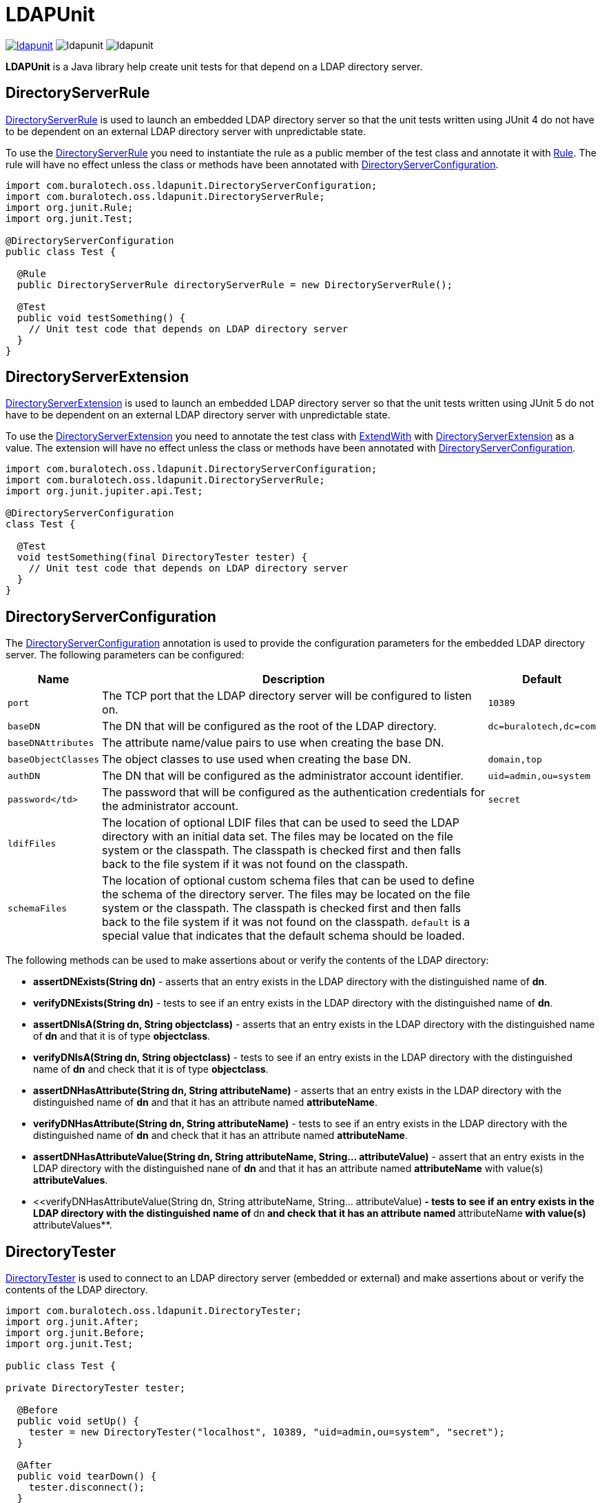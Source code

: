= LDAPUnit

image:https://img.shields.io/maven-central/v/com.buralotech.oss.ldapunit/ldapunit[link=https://search.maven.org/search?q=g:%22com.buralotech.oss.ldapunit%22%20AND%20a:%22ldapunit%22] image:https://img.shields.io/github/license/bmatthews68/ldapunit[] image:https://img.shields.io/snyk/vulnerabilities/github/bmatthews68/ldapunit[]

**LDAPUnit** is a Java library help create unit tests for that depend on a LDAP directory server.

== DirectoryServerRule

https://www.buralotech.com/ldapunit/apidocs/com/buralotech/oss/ldapunit/DirectoryServerRule.html[DirectoryServerRule] is used to launch an embedded LDAP directory server so that the unit tests written using JUnit 4 do not have to be dependent on an external LDAP directory server with unpredictable state.

To use the https://www.buralotech.com/ldapunit/apidocs/com/buralotech/oss/ldapunit/DirectoryServerRule.html[DirectoryServerRule] you need to instantiate the rule as a public member of the test class and annotate it with https://junit.org/junit4/javadoc/latest/org/junit/Rule.html[Rule]. The rule will have no effect unless the class or methods have been annotated with https://www.buralotech.com/ldapunit/apidocs/com/buralotech/oss/ldapunit/DirectoryServerConfiguration.html[DirectoryServerConfiguration].

[source,java]
----
import com.buralotech.oss.ldapunit.DirectoryServerConfiguration;
import com.buralotech.oss.ldapunit.DirectoryServerRule;
import org.junit.Rule;
import org.junit.Test;

@DirectoryServerConfiguration
public class Test {

  @Rule
  public DirectoryServerRule directoryServerRule = new DirectoryServerRule();

  @Test
  public void testSomething() {
    // Unit test code that depends on LDAP directory server
  }
}
----

== DirectoryServerExtension

https://www.buralotech.com/ldapunit/apidocs/com/buralotech/oss/ldapunit/DirectoryServerExtension.html[DirectoryServerExtension] is used to  launch an embedded LDAP directory server so that the unit tests written using JUnit 5 do not have to be dependent on an external LDAP directory server with unpredictable state.

To use the https://www.buralotech.com/ldapunit/apidocs/com/buralotech/oss/ldapunit/DirectoryServerExtension.html[DirectoryServerExtension] you need to annotate the test class with https://junit.org/junit5/docs/current/api/org.junit.jupiter.api/org/junit/jupiter/api/extension/ExtendWith.html[ExtendWith] with https://www.buralotech.com/ldapunit/apidocs/com/buralotech/oss/ldapunit/DirectoryServerExtension.html[DirectoryServerExtension] as a value. The extension will have no effect unless the class or methods have been annotated with https://www.buralotech.com/ldapunit/apidocs/com/buralotec/oss/ldapunit/DirectoryServerConfiguration.html[DirectoryServerConfiguration].


[source,java]
----
import com.buralotech.oss.ldapunit.DirectoryServerConfiguration;
import com.buralotech.oss.ldapunit.DirectoryServerRule;
import org.junit.jupiter.api.Test;

@DirectoryServerConfiguration
class Test {

  @Test
  void testSomething(final DirectoryTester tester) {
    // Unit test code that depends on LDAP directory server
  }
}
----

== DirectoryServerConfiguration

The https://www.buralotech.com/ldapunit/apidocs/com/buralotech/oss/ldapunit/DirectoryServerConfiguration.html[DirectoryServerConfiguration] annotation is used to provide the configuration parameters for the embedded LDAP directory server. The following parameters can be configured:

[cols="m,a,m",options="header,autowidth",stripes=even]
|===
| Name
| Description
| Default

| port
| The TCP port that the LDAP directory server will be configured to listen on.
| 10389

| baseDN
| The DN that will be configured as the root of the LDAP directory.
| dc=buralotech,dc=com

| baseDNAttributes
| The attribute name/value pairs to use when creating the base DN.
|

| baseObjectClasses
| The object classes to use used when creating the base DN.
| domain,top

| authDN
| The DN that will be configured as the administrator account identifier.
| uid=admin,ou=system

| password</td>
| The password that will be configured as the authentication credentials for the administrator account.
| secret

| ldifFiles
| The location of optional LDIF files that can be used to seed the LDAP directory with an initial data set. The files may be located on the file system or the classpath. The classpath is checked first and then falls back to the file system if it was not found on the classpath.
|

| schemaFiles
| The location of optional custom schema files that can be used to define the schema of the directory server. The files may be located on the file system or the classpath. The classpath is checked first and then falls back to the file system if it was not found on the classpath. `default` is a special value that indicates that the default schema should be loaded.
|

|===

The following methods can be used to make assertions about or verify the contents of the LDAP directory:

* **assertDNExists(String dn)** - asserts that an entry exists in the LDAP directory with the distinguished name of **dn**.

* **verifyDNExists(String dn)** - tests to see if an entry exists in the LDAP directory with the distinguished name of **dn**.

* **assertDNIsA(String dn, String objectclass)** - asserts that an entry exists in the LDAP directory with the distinguished name of **dn** and that it is of type **objectclass**.

* **verifyDNIsA(String dn, String objectclass)** - tests to see if an entry exists in the LDAP directory with the distinguished name of **dn** and check that it is of type **objectclass**.

* **assertDNHasAttribute(String dn, String attributeName)** - asserts that an entry exists in the LDAP directory with the distinguished name of **dn** and that it has an attribute named **attributeName**.

* **verifyDNHasAttribute(String dn, String attributeName)** - tests to see if an entry exists in the LDAP directory with the distinguished name of **dn** and check that it has an attribute named **attributeName**.

* **assertDNHasAttributeValue(String dn, String attributeName, String... attributeValue)** - assert that an entry exists in the LDAP directory with the distinguished nane of **dn** and that it has an attribute named **attributeName** with value(s) **attributeValues**.

* <<verifyDNHasAttributeValue(String dn, String attributeName, String... attributeValue)** - tests to see if an entry exists in the LDAP directory with the distinguished name of **dn** and check that it has an attribute named **attributeName** with value(s) **attributeValues**.

== DirectoryTester

https://www.buralotech.com/ldapunit/apidocs/com/buralotech/oss/ldapunit/DirectoryTester.html[DirectoryTester] is used to connect to an LDAP directory server (embedded or external) and make assertions about or verify the contents of the LDAP directory.

[source,java]
----
import com.buralotech.oss.ldapunit.DirectoryTester;
import org.junit.After;
import org.junit.Before;
import org.junit.Test;

public class Test {

private DirectoryTester tester;

  @Before
  public void setUp() {
    tester = new DirectoryTester("localhost", 10389, "uid=admin,ou=system", "secret");
  }

  @After
  public void tearDown() {
    tester.disconnect();
  }

  @Test
  public void testSomething() {
    // Do something that affects the LDAP directory
    // Check outcomes with tester.assertXXX() and tester.verifyXXX() methods
  }
}
----

There are two variants of the [DirectoryTester](https://www.buralotech.com/ldapunit/apidocs/com/buralotech/oss/ldapunit/DirectoryTester.html) constructor

* **DirectoryTester(String hostname, int port)** - connects anonymously to the directory server on the host with name or IP address specified by **hostname** that is listening on the TCP port specified by **port**.

* **DirectoryTester(String hostname, int port, String bindDN, String password)** - connects to the directory server on the host with name or IP address specified by **hostname** that is listening on the TCP port specified by **port**. Then it binds to the using the authentication identifier and credentials specified by **bindDN** and **password**.

The following methods can be used to make assertions about or verify the contents of the LDAP directory:

* **assertDNExists(String dn)** - asserts that an entry exists in the LDAP directory with the distinguished name of **dn**.

* **verifyDNExists(String dn)** - tests to see if an entry exists in the LDAP directory with the distinguished name of **dn**.

* **assertDNIsA(String dn, String objectclass)** - asserts that an entry exists in the LDAP directory with the distinguished name of **dn** and that it is of type **objectclass**.

* **verifyDNIsA(String dn, String objectclass)** - tests to see if an entry exists in the LDAP directory with the distinguished name of **dn** and check that it is of type **objectclass**.

* **assertDNHasAttribute(String dn, String attributeName)** - asserts that an entry exists in the LDAP directory with the distinguished name of **dn** and that it has an attribute named **attributeName**.

* **verifyDNHasAttribute(String dn, String attributeName)** - tests to see if an entry exists in the LDAP directory with the distinguished name of **dn** and check that it has an attribute named **attributeName**.

* **assertDNHasAttributeValue(String dn, String attributeName, String... attributeValue)** - assert that an entry exists in the LDAP directory with the distinguished nane of **dn** and that it has an attribute named **attributeName** with value(s) **attributeValues**.

* <<verifyDNHasAttributeValue(String dn, String attributeName, String... attributeValue)** - tests to see if an entry exists in the LDAP directory with the distinguished name of **dn** and check that it has an attribute named **attributeName** with value(s) **attributeValues**.

The connection should be closed by calling **disconnect()**.

== Maven Central Coordinates

**LDAPUnit** has been published in [Maven Central](http://search.maven.org) at the following
coordinates:

[source,xml]
----
<dependency>
  <groupId>com.buralotech.oss.ldapunit</groupId>
  <artifactId>ldapunit</artifactId>
  <version>3.0.0</version>
</dependency>
----

== Contributions

Contributions are welcome as long as the code is clearly commented and accompanied by unit tests.

== Credits

The approach for implementing the **LDAPUnit**'s **DirectoryServerRule** is based heavily on the **OpenDJRule** implemented in the https://github.com/ehsavoie/embedded-ldap project.

Internally **LDAPUnit** is using the [UnboundID LDAP SDK](https://www.unboundid.com/products/ldap-sdk) to run the embedded LDAP directory server and as the API for communicating with an LDAP directory server.

== License & Source Code

The **LDAPUnit** is made available under the [Apache License](http://www.apache.org/licenses/LICENSE-2.0.html) and the source code is hosted on [GitHub](http://github.com) at https://github.com/bmatthews68/ldapunit.
